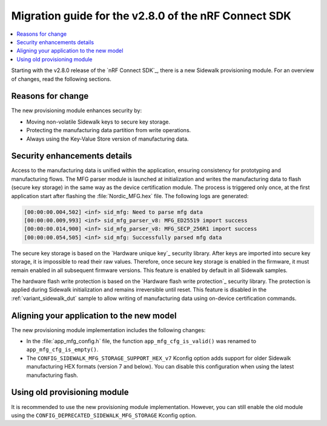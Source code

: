 .. _migration_guide_v280:

Migration guide for the v2.8.0 of the nRF Connect SDK
*****************************************************

.. contents::
   :local:
   :depth: 2

Starting with the v2.8.0 release of the `nRF Connect SDK`_, there is a new Sidewalk provisioning module.
For an overview of changes, read the following sections.

Reasons for change
==================

The new provisioning module enhances security by:

* Moving non-volatile Sidewalk keys to secure key storage.
* Protecting the manufacturing data partition from write operations.
* Always using the Key-Value Store version of manufacturing data.

Security enhancements details
=============================

Access to the manufacturing data is unified within the application, ensuring consistency for prototyping and manufacturing flows.
The MFG parser module is launched at initialization and writes the manufacturing data to flash (secure key storage) in the same way as the device certification module.
The process is triggered only once, at the first application start after flashing the :file:`Nordic_MFG.hex` file.
The following logs are generated:

.. code-block:: console

   [00:00:00.004,502] <inf> sid_mfg: Need to parse mfg data
   [00:00:00.009,993] <inf> sid_mfg_parser_v8: MFG_ED25519 import success
   [00:00:00.014,900] <inf> sid_mfg_parser_v8: MFG_SECP_256R1 import success
   [00:00:00.054,505] <inf> sid_mfg: Successfully parsed mfg data

The secure key storage is based on the `Hardware unique key`_ security library.
After keys are imported into secure key storage, it is impossible to read their raw values.
Therefore, once secure key storage is enabled in the firmware, it must remain enabled in all subsequent firmware versions. 
This feature is enabled by default in all Sidewalk samples.

The hardware flash write protection is based on the `Hardware flash write protection`_ security library.
The protection is applied during Sidewalk initialization and remains irreversible until reset.
This feature is disabled in the :ref:`variant_sidewalk_dut` sample to allow writing of manufacturing data using on-device certification commands.

Aligning your application to the new model
==========================================

The new provisioning module implementation includes the following changes:

* In the :file:`app_mfg_config.h` file, the function ``app_mfg_cfg_is_valid()`` was renamed to ``app_mfg_cfg_is_empty()``.

* The ``CONFIG_SIDEWALK_MFG_STORAGE_SUPPORT_HEX_v7`` Kconfig option adds support for older Sidewalk manufacturing HEX formats (version 7 and below). 
  You can disable this configuration when using the latest manufacturing flash.

Using old provisioning module
=============================

It is recommended to use the new provisioning module implementation. 
However, you can still enable the old module using the ``CONFIG_DEPRECATED_SIDEWALK_MFG_STORAGE`` Kconfig option. 
